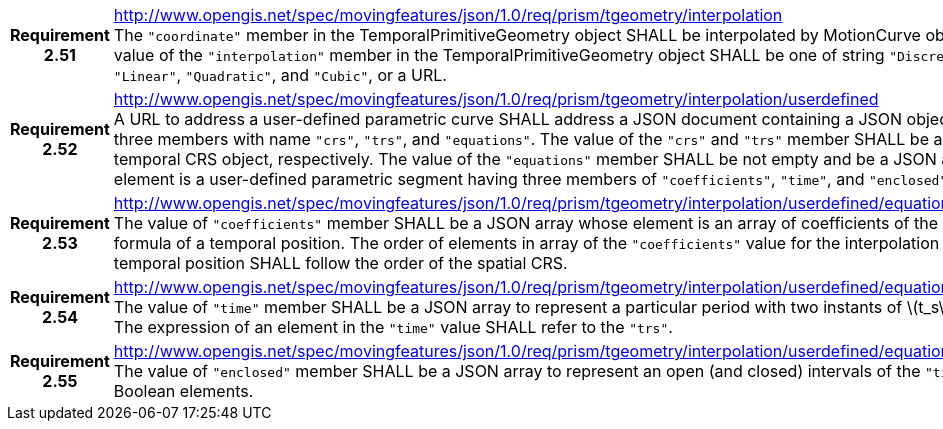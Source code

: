 [cols="1h,3a",width="100%"]
|===
|*Requirement 2.51* |
http://www.opengis.net/spec/movingfeatures/json/1.0/req/prism/tgeometry/interpolation +
The `"coordinate"` member in the TemporalPrimitiveGeometry object SHALL be interpolated by MotionCurve object.
The value of the `"interpolation"` member in the TemporalPrimitiveGeometry object SHALL be
one of string `"Discrete"`, `"Step"`, `"Linear"`, `"Quadratic"`, and `"Cubic"`, or a URL.
|*Requirement 2.52* |
http://www.opengis.net/spec/movingfeatures/json/1.0/req/prism/tgeometry/interpolation/userdefined +
A URL to address a user-defined parametric curve SHALL address a JSON document containing a JSON object, which has three members with name
`"crs"`, `"trs"`, and `"equations"`. The value of the `"crs"` and `"trs"` member SHALL be a spatial and temporal CRS object, respectively.
The value of the `"equations"` member SHALL be not empty and be a JSON array whose element is a user-defined parametric segment having three members of `"coefficients"`, `"time"`,  and `"enclosed"`.
|*Requirement 2.53* |
http://www.opengis.net/spec/movingfeatures/json/1.0/req/prism/tgeometry/interpolation/userdefined/equations/coefficients +
The value of `"coefficients"` member SHALL be a JSON array whose element is an array of coefficients of the interpolation formula of a temporal position.
The order of elements in array of the `"coefficients"` value for the interpolation formula of a temporal position SHALL follow the order of the spatial CRS.
|*Requirement 2.54* |
http://www.opengis.net/spec/movingfeatures/json/1.0/req/prism/tgeometry/interpolation/userdefined/equations/time +
The value of `"time"` member SHALL be a JSON array to represent a particular period with two instants of latexmath:[t_s] and latexmath:[t_e].
The expression of an element in the `"time"` value SHALL refer to the `"trs"`.
|*Requirement 2.55* |
http://www.opengis.net/spec/movingfeatures/json/1.0/req/prism/tgeometry/interpolation/userdefined/equations/enclosed +
The value of `"enclosed"` member SHALL be a JSON array to represent an open (and closed) intervals of the `"time"` with two Boolean elements.
|===
